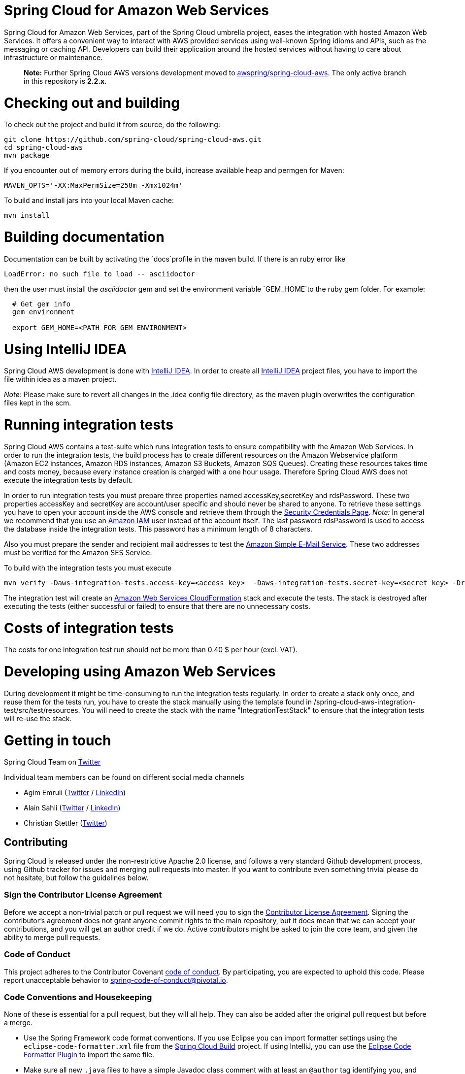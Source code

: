 ////
DO NOT EDIT THIS FILE. IT WAS GENERATED.
Manual changes to this file will be lost when it is generated again.
Edit the files in the src/main/asciidoc/ directory instead.
////


= Spring Cloud for Amazon Web Services

Spring Cloud for Amazon Web Services, part of the Spring Cloud umbrella project, eases the integration with hosted Amazon Web Services. It offers a convenient way to interact with AWS provided services using well-known Spring idioms and APIs, such as the messaging or caching API. Developers can build their application around the hosted services without having to care about infrastructure or maintenance.

> *Note:* Further Spring Cloud AWS versions development moved to https://github.com/awspring/spring-cloud-aws[awspring/spring-cloud-aws]. The only active branch in this repository is *2.2.x*.

= Checking out and building
To check out the project and build it from source, do the following:

--------------------------------------------------------------
git clone https://github.com/spring-cloud/spring-cloud-aws.git
cd spring-cloud-aws
mvn package
--------------------------------------------------------------

If you encounter out of memory errors during the build, increase
available heap and permgen for Maven:

-------------------------------------------
MAVEN_OPTS='-XX:MaxPermSize=258m -Xmx1024m'
-------------------------------------------

To build and install jars into your local Maven cache:

-----------
mvn install
-----------

= Building documentation
Documentation can be built by activating the `docs`profile in the maven
build. If there is an ruby error like

--------------------------------------------------------------
LoadError: no such file to load -- asciidoctor
--------------------------------------------------------------

then the user must install the _asciidoctor_ gem and set the environment
variable `GEM_HOME`to the ruby gem folder. For example:

-------------------------------------------------------------
  # Get gem info
  gem environment

  export GEM_HOME=<PATH FOR GEM ENVIRONMENT>

-------------------------------------------------------------

= Using IntelliJ IDEA
Spring Cloud AWS development is done with
https://www.jetbrains.com/idea/[IntelliJ IDEA]. In order to create all
https://www.jetbrains.com/idea/[IntelliJ IDEA] project files, you have to
import the file within idea as a maven project.

_Note:_ Please make sure to revert all changes in the .idea config file
directory, as the maven plugin overwrites the configuration files kept
in the scm.

= Running integration tests

Spring Cloud AWS contains a test-suite which runs integration tests to
ensure compatibility with the Amazon Web Services. In order to run the
integration tests, the build process has to create different resources
on the Amazon Webservice platform (Amazon EC2 instances, Amazon RDS
instances, Amazon S3 Buckets, Amazon SQS Queues). Creating these
resources takes time and costs money, because every instance creation is
charged with a one hour usage. Therefore Spring Cloud AWS does not
execute the integration tests by default.

In order to run integration tests you must prepare three properties named accessKey,secretKey and rdsPassword. These two
properties accessKey and secretKey are account/user specific and should
never be shared to anyone. To retrieve these settings you have to open
your account inside the AWS console and retrieve them through the
https://portal.aws.amazon.com/gp/aws/securityCredentials[Security
Credentials Page]. _Note:_ In general we recommend that you use an
https://aws.amazon.com/iam/[Amazon IAM] user instead of the account
itself. The last password rdsPassword is used to access the database
inside the integration tests. This password has a minimum length of 8
characters.

Also you must prepare the sender and recipient mail addresses to test the
https://aws.amazon.com/ses/[Amazon Simple E-Mail Service]. These two
addresses must be verified for the Amazon SES Service.

To build with the integration tests you must execute

-----------------------------------------------------------------------------------------------------
mvn verify -Daws-integration-tests.access-key=<access key>  -Daws-integration-tests.secret-key=<secret key> -DrdsPassword=<rds password> -DsenderAddress=<sender address> -DrecipientAddress=<recipient address>
-----------------------------------------------------------------------------------------------------

The integration test will create an
https://aws.amazon.com/de/cloudformation/[Amazon Web Services
CloudFormation] stack and execute the tests. The stack is destroyed
after executing the tests (either successful or failed) to ensure that
there are no unnecessary costs.

= Costs of integration tests
The costs for one integration test run should not be more than 0.40 $
per hour (excl. VAT).

= Developing using Amazon Web Services

During development it might be time-consuming to run the integration
tests regularly. In order to create a stack only once, and reuse them
for the tests run, you have to create the stack manually using the
template found in /spring-cloud-aws-integration-test/src/test/resources.
You will need to create the stack with the name "IntegrationTestStack"
to ensure that the integration tests will re-use the stack.

= Getting in touch

Spring Cloud Team on https://twitter.com/springcentral[Twitter]

Individual team members can be found on different social media channels

* Agim Emruli (https://twitter.com/aemruli[Twitter] /
https://de.linkedin.com/in/agimemruli[LinkedIn])
* Alain Sahli (https://twitter.com/sahlialain[Twitter] /
https://ch.linkedin.com/in/asahli[LinkedIn])
* Christian Stettler (https://twitter.com/chrisstettler[Twitter])

== Contributing

:spring-cloud-build-branch: master

Spring Cloud is released under the non-restrictive Apache 2.0 license,
and follows a very standard Github development process, using Github
tracker for issues and merging pull requests into master. If you want
to contribute even something trivial please do not hesitate, but
follow the guidelines below.

=== Sign the Contributor License Agreement
Before we accept a non-trivial patch or pull request we will need you to sign the
https://cla.pivotal.io/sign/spring[Contributor License Agreement].
Signing the contributor's agreement does not grant anyone commit rights to the main
repository, but it does mean that we can accept your contributions, and you will get an
author credit if we do.  Active contributors might be asked to join the core team, and
given the ability to merge pull requests.

=== Code of Conduct
This project adheres to the Contributor Covenant https://github.com/spring-cloud/spring-cloud-build/blob/master/docs/src/main/asciidoc/code-of-conduct.adoc[code of
conduct]. By participating, you  are expected to uphold this code. Please report
unacceptable behavior to spring-code-of-conduct@pivotal.io.

=== Code Conventions and Housekeeping
None of these is essential for a pull request, but they will all help.  They can also be
added after the original pull request but before a merge.

* Use the Spring Framework code format conventions. If you use Eclipse
  you can import formatter settings using the
  `eclipse-code-formatter.xml` file from the
  https://raw.githubusercontent.com/spring-cloud/spring-cloud-build/master/spring-cloud-dependencies-parent/eclipse-code-formatter.xml[Spring
  Cloud Build] project. If using IntelliJ, you can use the
  https://plugins.jetbrains.com/plugin/6546[Eclipse Code Formatter
  Plugin] to import the same file.
* Make sure all new `.java` files to have a simple Javadoc class comment with at least an
  `@author` tag identifying you, and preferably at least a paragraph on what the class is
  for.
* Add the ASF license header comment to all new `.java` files (copy from existing files
  in the project)
* Add yourself as an `@author` to the .java files that you modify substantially (more
  than cosmetic changes).
* Add some Javadocs and, if you change the namespace, some XSD doc elements.
* A few unit tests would help a lot as well -- someone has to do it.
* If no-one else is using your branch, please rebase it against the current master (or
  other target branch in the main project).
* When writing a commit message please follow https://tbaggery.com/2008/04/19/a-note-about-git-commit-messages.html[these conventions],
  if you are fixing an existing issue please add `Fixes gh-XXXX` at the end of the commit
  message (where XXXX is the issue number).

=== Checkstyle

Spring Cloud Build comes with a set of checkstyle rules. You can find them in the `spring-cloud-build-tools` module. The most notable files under the module are:

.spring-cloud-build-tools/
----
└── src
    ├── checkstyle
    │   └── checkstyle-suppressions.xml <3>
    └── main
        └── resources
            ├── checkstyle-header.txt <2>
            └── checkstyle.xml <1>
----
<1> Default Checkstyle rules
<2> File header setup
<3> Default suppression rules

==== Checkstyle configuration

Checkstyle rules are *disabled by default*. To add checkstyle to your project just define the following properties and plugins.

.pom.xml
----
<properties>
<maven-checkstyle-plugin.failsOnError>true</maven-checkstyle-plugin.failsOnError> <1>
        <maven-checkstyle-plugin.failsOnViolation>true
        </maven-checkstyle-plugin.failsOnViolation> <2>
        <maven-checkstyle-plugin.includeTestSourceDirectory>true
        </maven-checkstyle-plugin.includeTestSourceDirectory> <3>
</properties>

<build>
        <plugins>
            <plugin> <4>
                <groupId>io.spring.javaformat</groupId>
                <artifactId>spring-javaformat-maven-plugin</artifactId>
            </plugin>
            <plugin> <5>
                <groupId>org.apache.maven.plugins</groupId>
                <artifactId>maven-checkstyle-plugin</artifactId>
            </plugin>
        </plugins>

    <reporting>
        <plugins>
            <plugin> <5>
                <groupId>org.apache.maven.plugins</groupId>
                <artifactId>maven-checkstyle-plugin</artifactId>
            </plugin>
        </plugins>
    </reporting>
</build>
----
<1> Fails the build upon Checkstyle errors
<2> Fails the build upon Checkstyle violations
<3> Checkstyle analyzes also the test sources
<4> Add the Spring Java Format plugin that will reformat your code to pass most of the Checkstyle formatting rules
<5> Add checkstyle plugin to your build and reporting phases

If you need to suppress some rules (e.g. line length needs to be longer), then it's enough for you to define a file under `${project.root}/src/checkstyle/checkstyle-suppressions.xml` with your suppressions. Example:

.projectRoot/src/checkstyle/checkstyle-suppresions.xml
----
<?xml version="1.0"?>
<!DOCTYPE suppressions PUBLIC
		"-//Puppy Crawl//DTD Suppressions 1.1//EN"
		"https://www.puppycrawl.com/dtds/suppressions_1_1.dtd">
<suppressions>
	<suppress files=".*ConfigServerApplication\.java" checks="HideUtilityClassConstructor"/>
	<suppress files=".*ConfigClientWatch\.java" checks="LineLengthCheck"/>
</suppressions>
----

It's advisable to copy the `${spring-cloud-build.rootFolder}/.editorconfig` and `${spring-cloud-build.rootFolder}/.springformat` to your project. That way, some default formatting rules will be applied. You can do so by running this script:

```bash
$ curl https://raw.githubusercontent.com/spring-cloud/spring-cloud-build/master/.editorconfig -o .editorconfig
$ touch .springformat
```

=== IDE setup

==== Intellij IDEA

In order to setup Intellij you should import our coding conventions, inspection profiles and set up the checkstyle plugin.
The following files can be found in the https://github.com/spring-cloud/spring-cloud-build/tree/master/spring-cloud-build-tools[Spring Cloud Build] project.

.spring-cloud-build-tools/
----
└── src
    ├── checkstyle
    │   └── checkstyle-suppressions.xml <3>
    └── main
        └── resources
            ├── checkstyle-header.txt <2>
            ├── checkstyle.xml <1>
            └── intellij
                ├── Intellij_Project_Defaults.xml <4>
                └── Intellij_Spring_Boot_Java_Conventions.xml <5>
----
<1> Default Checkstyle rules
<2> File header setup
<3> Default suppression rules
<4> Project defaults for Intellij that apply most of Checkstyle rules
<5> Project style conventions for Intellij that apply most of Checkstyle rules

.Code style

image::https://raw.githubusercontent.com/spring-cloud/spring-cloud-build/{spring-cloud-build-branch}/docs/src/main/asciidoc/images/intellij-code-style.png[Code style]

Go to `File` -> `Settings` -> `Editor` -> `Code style`. There click on the icon next to the `Scheme` section. There, click on the `Import Scheme` value and pick the `Intellij IDEA code style XML` option. Import the `spring-cloud-build-tools/src/main/resources/intellij/Intellij_Spring_Boot_Java_Conventions.xml` file.

.Inspection profiles

image::https://raw.githubusercontent.com/spring-cloud/spring-cloud-build/{spring-cloud-build-branch}/docs/src/main/asciidoc/images/intellij-inspections.png[Code style]

Go to `File` -> `Settings` -> `Editor` -> `Inspections`. There click on the icon next to the `Profile` section. There, click on the `Import Profile` and import the `spring-cloud-build-tools/src/main/resources/intellij/Intellij_Project_Defaults.xml` file.

.Checkstyle

To have Intellij work with Checkstyle, you have to install the `Checkstyle` plugin. It's advisable to also install the `Assertions2Assertj` to automatically convert the JUnit assertions

image::https://raw.githubusercontent.com/spring-cloud/spring-cloud-build/{spring-cloud-build-branch}/docs/src/main/asciidoc/images/intellij-checkstyle.png[Checkstyle]

Go to `File` -> `Settings` -> `Other settings` -> `Checkstyle`. There click on the `+` icon in the `Configuration file` section. There, you'll have to define where the checkstyle rules should be picked from. In the image above, we've picked the rules from the cloned Spring Cloud Build repository. However, you can point to the Spring Cloud Build's GitHub repository (e.g. for the `checkstyle.xml` : `https://raw.githubusercontent.com/spring-cloud/spring-cloud-build/master/spring-cloud-build-tools/src/main/resources/checkstyle.xml`). We need to provide the following variables:

- `checkstyle.header.file` - please point it to the Spring Cloud Build's, `spring-cloud-build-tools/src/main/resources/checkstyle-header.txt` file either in your cloned repo or via the `https://raw.githubusercontent.com/spring-cloud/spring-cloud-build/master/spring-cloud-build-tools/src/main/resources/checkstyle-header.txt` URL.
- `checkstyle.suppressions.file` - default suppressions. Please point it to the Spring Cloud Build's, `spring-cloud-build-tools/src/checkstyle/checkstyle-suppressions.xml` file either in your cloned repo or via the `https://raw.githubusercontent.com/spring-cloud/spring-cloud-build/master/spring-cloud-build-tools/src/checkstyle/checkstyle-suppressions.xml` URL.
- `checkstyle.additional.suppressions.file` - this variable corresponds to suppressions in your local project. E.g. you're working on `spring-cloud-contract`. Then point to the `project-root/src/checkstyle/checkstyle-suppressions.xml` folder. Example for `spring-cloud-contract` would be: `/home/username/spring-cloud-contract/src/checkstyle/checkstyle-suppressions.xml`.

IMPORTANT: Remember to set the `Scan Scope` to `All sources` since we apply checkstyle rules for production and test sources.
